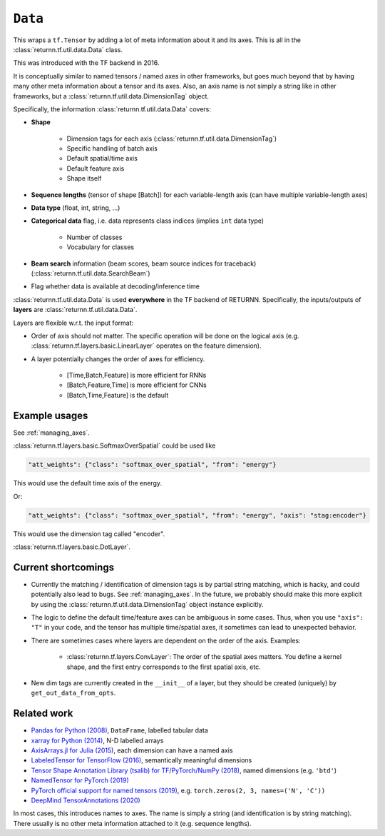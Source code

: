 .. _data:

========
``Data``
========

This wraps a ``tf.Tensor``
by adding a lot of meta information about it
and its axes.
This is all in the :class:`returnn.tf.util.data.Data` class.

This was introduced with the TF backend in 2016.

It is conceptually similar to named tensors / named axes
in other frameworks,
but goes much beyond that by having many other meta information
about a tensor and its axes.
Also, an axis name is not simply a string like in other frameworks,
but a :class:`returnn.tf.util.data.DimensionTag` object.

Specifically, the information :class:`returnn.tf.util.data.Data` covers:

* **Shape**

    - Dimension tags for each axis (:class:`returnn.tf.util.data.DimensionTag`)
    - Specific handling of batch axis
    - Default spatial/time axis
    - Default feature axis
    - Shape itself

* **Sequence lengths**
  (tensor of shape [Batch]) for each variable-length axis
  (can have multiple variable-length axes)

* **Data type** (float, int, string, ...)

* **Categorical data** flag,
  i.e. data represents class indices
  (implies ``int`` data type)

    - Number of classes
    - Vocabulary for classes

* **Beam search** information (beam scores, beam source indices for traceback)
  (:class:`returnn.tf.util.data.SearchBeam`)

* Flag whether data is available at decoding/inference time

:class:`returnn.tf.util.data.Data` is used **everywhere** in the TF backend of RETURNN.
Specifically, the inputs/outputs of **layers** are :class:`returnn.tf.util.data.Data`.

Layers are flexible w.r.t. the input format:

* Order of axis should not matter.
  The specific operation will be done on the logical axis
  (e.g. :class:`returnn.tf.layers.basic.LinearLayer` operates on the feature dimension).

* A layer potentially changes the order of axes for efficiency.

    - [Time,Batch,Feature] is more efficient for RNNs
    - [Batch,Feature,Time] is more efficient for CNNs
    - [Batch,Time,Feature] is the default


Example usages
--------------

See :ref:`managing_axes`.

:class:`returnn.tf.layers.basic.SoftmaxOverSpatial`
could be used like

.. code-block::

    "att_weights": {"class": "softmax_over_spatial", "from": "energy"}

This would use the default time axis of the energy.

Or:

.. code-block::

    "att_weights": {"class": "softmax_over_spatial", "from": "energy", "axis": "stag:encoder"}

This would use the dimension tag called "encoder".

:class:`returnn.tf.layers.basic.DotLayer`.


Current shortcomings
--------------------

* Currently the matching / identification of dimension tags is by partial string matching,
  which is hacky, and could potentially also lead to bugs.
  See :ref:`managing_axes`.
  In the future, we probably should make this more explicit
  by using the :class:`returnn.tf.util.data.DimensionTag` object instance explicitly.

* The logic to define the default time/feature axes can be ambiguous in some cases.
  Thus, when you use ``"axis": "T"`` in your code, and the tensor has multiple time/spatial axes,
  it sometimes can lead to unexpected behavior.

* There are sometimes cases where layers are dependent on the order of the axis.
  Examples:

    - :class:`returnn.tf.layers.ConvLayer`:
      The order of the spatial axes matters.
      You define a kernel shape, and the first entry corresponds to the first spatial axis, etc.

* New dim tags are currently created in the ``__init__`` of a layer,
  but they should be created (uniquely) by ``get_out_data_from_opts``.


Related work
------------

* `Pandas for Python (2008) <https://pandas.pydata.org/>`__,
  ``DataFrame``, labelled tabular data
* `xarray for Python (2014) <http://xarray.pydata.org/en/stable/>`__,
  N-D labelled arrays
* `AxisArrays.jl for Julia (2015) <https://github.com/JuliaArrays/AxisArrays.jl>`__,
  each dimension can have a named axis
* `LabeledTensor for TensorFlow (2016) <https://github.com/tensorflow/tensorflow/tree/v1.15.4/tensorflow/contrib/labeled_tensor>`__,
  semantically meaningful dimensions
* `Tensor Shape Annotation Library (tsalib) for TF/PyTorch/NumPy (2018) <https://github.com/ofnote/tsalib>`__,
  named dimensions (e.g. ``'btd'``)
* `NamedTensor for PyTorch (2019) <https://github.com/harvardnlp/NamedTensor>`__
* `PyTorch official support for named tensors (2019) <https://pytorch.org/docs/stable/named_tensor.html>`__,
  e.g. ``torch.zeros(2, 3, names=('N', 'C'))``
* `DeepMind TensorAnnotations (2020) <https://github.com/deepmind/tensor_annotations>`__

In most cases,
this introduces names to axes.
The name is simply a string
(and identification is by string matching).
There usually is no other meta information attached to it (e.g. sequence lengths).
